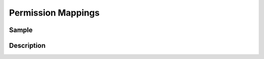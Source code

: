 Permission Mappings
===================

Sample
------

.. code-block:: xml
    :caption: /cstudio/config/sites/SITENAME/permission-mappings.xml

    <?xml version="1.0" encoding="UTF-8"?>
    <permissions>
        <site id="SITENAME">
            <role name="admin">
                <rule regex="/.*">
                    <allowed-permissions>
                        <permission>Read</permission>
                        <permission>Write</permission>
                        <permission>Delete</permission>
                        <permission>Create Folder</permission>
                        <permission>Publish</permission>
                        <permission>Create Content</permission>
                        <permission>Change Content Type</permission>
                    </allowed-permissions>
                </rule>
                <rule regex="~DASHBOARD~">
                    <allowed-permissions>
                        <permission>Read</permission>
                        <permission>Write</permission>
                        <permission>Delete</permission>
                        <permission>Create Folder</permission>
                        <permission>Publish</permission>
                        <permission>Create Content</permission>
                        <permission>Change Content Type</permission>
                    </allowed-permissions>
                </rule>
            </role>
            <role name="author">
                <rule regex="/.*">
                    <allowed-permissions>
                        <permission>Read</permission>
                        <permission>Write</permission>
                    </allowed-permissions>
                </rule>
                <rule regex="~DASHBOARD~">
                    <allowed-permissions>
                        <permission>Read</permission>
                        <permission>Write</permission>
                    </allowed-permissions>
                </rule>
            </role>
            <role name="*">
                <rule regex="/.*">
                    <allowed-permissions>
                        <permission>Read</permission>
                    </allowed-permissions>
                </rule>
                <rule regex="~DASHBOARD~">
                    <allowed-permissions>
                        <permission>Read</permission>
                    </allowed-permissions>
                </rule>
            </role>
        </site>
    </permissions>

Description
-----------
